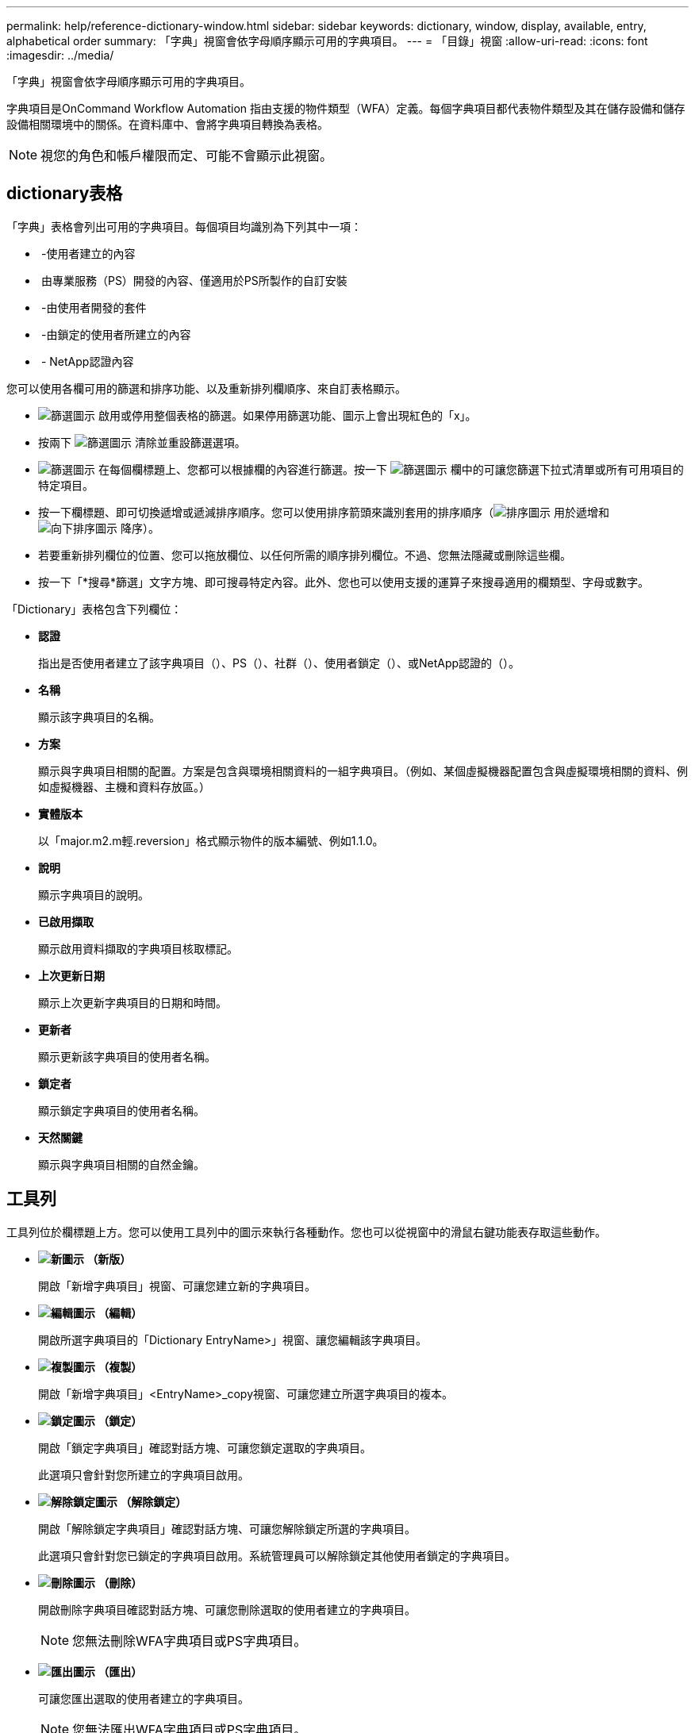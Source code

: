 ---
permalink: help/reference-dictionary-window.html 
sidebar: sidebar 
keywords: dictionary, window, display, available, entry, alphabetical order 
summary: 「字典」視窗會依字母順序顯示可用的字典項目。 
---
= 「目錄」視窗
:allow-uri-read: 
:icons: font
:imagesdir: ../media/


[role="lead"]
「字典」視窗會依字母順序顯示可用的字典項目。

字典項目是OnCommand Workflow Automation 指由支援的物件類型（WFA）定義。每個字典項目都代表物件類型及其在儲存設備和儲存設備相關環境中的關係。在資料庫中、會將字典項目轉換為表格。


NOTE: 視您的角色和帳戶權限而定、可能不會顯示此視窗。



== dictionary表格

「字典」表格會列出可用的字典項目。每個項目均識別為下列其中一項：

* image:../media/community_certification.gif[""] -使用者建立的內容
* image:../media/ps_certified_icon_wfa.gif[""] 由專業服務（PS）開發的內容、僅適用於PS所製作的自訂安裝
* image:../media/community_certification.gif[""] -由使用者開發的套件
* image:../media/lock_icon_wfa.gif[""] -由鎖定的使用者所建立的內容
* image:../media/netapp_certified.gif[""] - NetApp認證內容


您可以使用各欄可用的篩選和排序功能、以及重新排列欄順序、來自訂表格顯示。

* image:../media/filter_icon_wfa.gif["篩選圖示"] 啟用或停用整個表格的篩選。如果停用篩選功能、圖示上會出現紅色的「x」。
* 按兩下 image:../media/filter_icon_wfa.gif["篩選圖示"] 清除並重設篩選選項。
* image:../media/wfa_filter_icon.gif["篩選圖示"] 在每個欄標題上、您都可以根據欄的內容進行篩選。按一下 image:../media/wfa_filter_icon.gif["篩選圖示"] 欄中的可讓您篩選下拉式清單或所有可用項目的特定項目。
* 按一下欄標題、即可切換遞增或遞減排序順序。您可以使用排序箭頭來識別套用的排序順序（image:../media/wfa_sortarrow_up_icon.gif["排序圖示"] 用於遞增和 image:../media/wfa_sortarrow_down_icon.gif["向下排序圖示"] 降序）。
* 若要重新排列欄位的位置、您可以拖放欄位、以任何所需的順序排列欄位。不過、您無法隱藏或刪除這些欄。
* 按一下「*搜尋*篩選」文字方塊、即可搜尋特定內容。此外、您也可以使用支援的運算子來搜尋適用的欄類型、字母或數字。


「Dictionary」表格包含下列欄位：

* *認證*
+
指出是否使用者建立了該字典項目（image:../media/community_certification.gif[""]）、PS（image:../media/ps_certified_icon_wfa.gif[""]）、社群（image:../media/community_certification.gif[""]）、使用者鎖定（image:../media/lock_icon_wfa.gif[""]）、或NetApp認證的（image:../media/netapp_certified.gif[""]）。

* *名稱*
+
顯示該字典項目的名稱。

* *方案*
+
顯示與字典項目相關的配置。方案是包含與環境相關資料的一組字典項目。（例如、某個虛擬機器配置包含與虛擬環境相關的資料、例如虛擬機器、主機和資料存放區。）

* *實體版本*
+
以「major.m2.m輕.reversion」格式顯示物件的版本編號、例如1.1.0。

* *說明*
+
顯示字典項目的說明。

* *已啟用擷取*
+
顯示啟用資料擷取的字典項目核取標記。

* *上次更新日期*
+
顯示上次更新字典項目的日期和時間。

* *更新者*
+
顯示更新該字典項目的使用者名稱。

* *鎖定者*
+
顯示鎖定字典項目的使用者名稱。

* *天然關鍵*
+
顯示與字典項目相關的自然金鑰。





== 工具列

工具列位於欄標題上方。您可以使用工具列中的圖示來執行各種動作。您也可以從視窗中的滑鼠右鍵功能表存取這些動作。

* *image:../media/new_wfa_icon.gif["新圖示"] （新版）*
+
開啟「新增字典項目」視窗、可讓您建立新的字典項目。

* *image:../media/edit_wfa_icon.gif["編輯圖示"] （編輯）*
+
開啟所選字典項目的「Dictionary EntryName>」視窗、讓您編輯該字典項目。

* *image:../media/clone_wfa_icon.gif["複製圖示"] （複製）*
+
開啟「新增字典項目」<EntryName>_copy視窗、可讓您建立所選字典項目的複本。

* *image:../media/lock_wfa_icon.gif["鎖定圖示"] （鎖定）*
+
開啟「鎖定字典項目」確認對話方塊、可讓您鎖定選取的字典項目。

+
此選項只會針對您所建立的字典項目啟用。

* *image:../media/unlock_wfa_icon.gif["解除鎖定圖示"] （解除鎖定）*
+
開啟「解除鎖定字典項目」確認對話方塊、可讓您解除鎖定所選的字典項目。

+
此選項只會針對您已鎖定的字典項目啟用。系統管理員可以解除鎖定其他使用者鎖定的字典項目。

* *image:../media/delete_wfa_icon.gif["刪除圖示"] （刪除）*
+
開啟刪除字典項目確認對話方塊、可讓您刪除選取的使用者建立的字典項目。

+

NOTE: 您無法刪除WFA字典項目或PS字典項目。

* *image:../media/export_wfa_icon.gif["匯出圖示"] （匯出）*
+
可讓您匯出選取的使用者建立的字典項目。

+

NOTE: 您無法匯出WFA字典項目或PS字典項目。

* *image:../media/enable_acquisition_wfa_icon.gif["啟用擷取圖示"] （啟用擷取）*
+
提供選項以啟用所選字典項目的快取擷取。

* *image:../media/disable_acquisition_wfa_icon.gif["停用擷取圖示"] （停用擷取）*
+
可讓您停用所選字典項目的快取擷取功能。

* *image:../media/reset_scheme_wfa_icon.gif["重設配置圖示"] （重設方案）*
+
可讓您重設與所選的字典項目相關的配置。

* *image:../media/add_to_pack.png["新增至套件圖示"] （新增至套件）*
+
開啟「新增至套件字典」對話方塊、可讓您將字典項目及其可靠的實體新增至可編輯的套件。

+

NOTE: 「新增至套件」功能只會針對認證設為*無的目錄項目啟用。*

* *image:../media/remove_from_pack.png["從套件移除圖示"] （從套件中移除）*
+
開啟所選字典項目的「從套件移除字典」對話方塊、可讓您從套件中刪除或移除該字典項目。

+

NOTE: 「從套件移除」功能只會針對認證設為*無的字典項目啟用。*

* *image:../media/inventory.png[""] （庫存）*
+
開啟所選字典項目的「庫存」對話方塊、可讓您查看表格資料。


